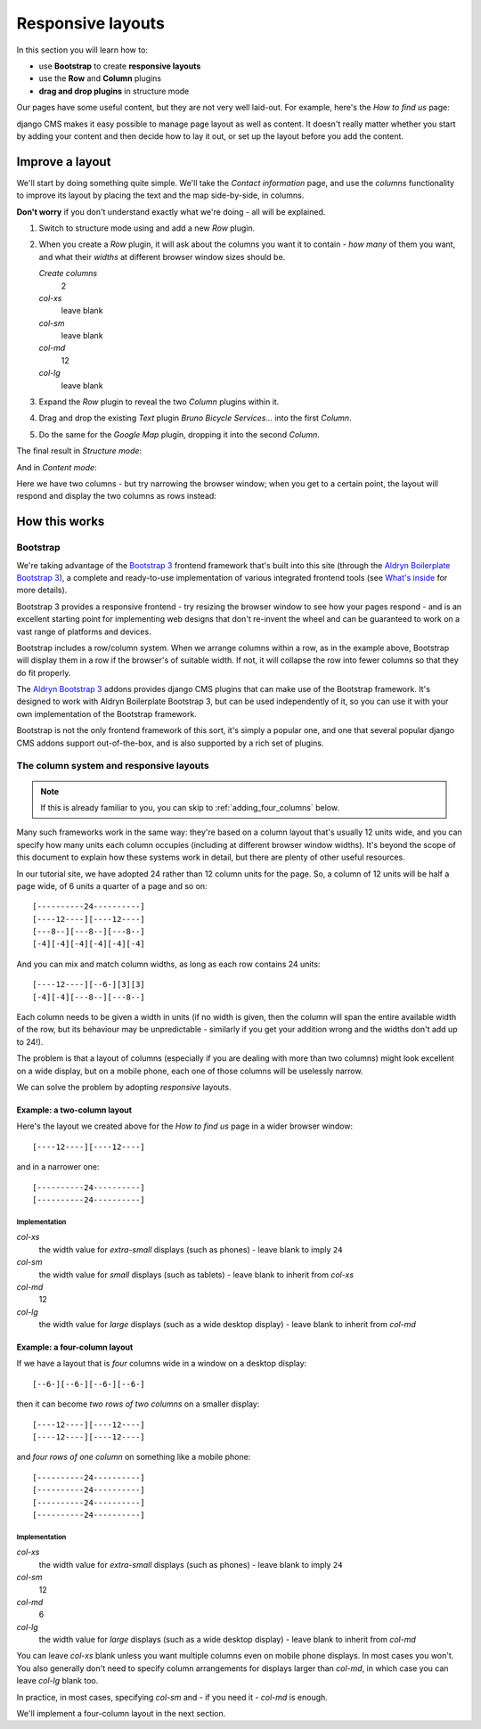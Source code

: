##################
Responsive layouts
##################

In this section you will learn how to:

* use **Bootstrap** to create **responsive layouts**
* use the **Row** and **Column** plugins
* **drag and drop plugins** in structure mode

Our pages have some useful content, but they are not very well laid-out. For example, here's the
*How to find us* page:

.. image:: /user/tutorial/images/entire_contact_page.png
    :alt: Entire contact page

django CMS makes it easy possible to manage page layout as well as content. It doesn't really
matter whether you start by adding your content and then decide how to lay it out, or set up the
layout before you add the content.


******************************
Improve a layout
******************************

We'll start by doing something quite simple. We'll take the *Contact information* page, and use the
*columns* functionality to improve its layout by placing the text and the map side-by-side, in
columns.

**Don't worry** if you don't understand exactly what we're doing - all will be explained.

#.  Switch to structure mode using |structure-switch| and add a new *Row* plugin.

    .. |structure-switch| image:: /user/tutorial/images/structure-button.png
       :alt: the
       :width: 160

    .. image:: /user/tutorial/images/row_plugin.png
       :alt: Select Row plugin
       :align: center
       :width: 350

#.  When you create a *Row* plugin, it will ask about the columns you want it to contain - *how
    many* of them you want, and what their *widths* at different browser window sizes should be.

    .. image:: /user/tutorial/images/define_grid.png
       :alt: Define columns
       :align: right
       :width: 220

    *Create columns*
        2

    *col-xs*
        leave blank

    *col-sm*
        leave blank

    *col-md*
        12

    *col-lg*
        leave blank


#.  Expand the *Row* plugin to reveal the two *Column* plugins within it.

#.  Drag and drop the existing *Text* plugin *Bruno Bicycle Services...* into the first *Column*.

#.  Do the same for the *Google Map* plugin, dropping it into the second *Column*.

    .. image:: /user/tutorial/images/drag_content_to_column.png
       :alt: drag the original plugins into the new columns
       :align: center
       :width: 500

The final result in *Structure mode*:

.. image:: /user/tutorial/images/content_moved.png
   :alt: the final column plugin arrangement
   :align: center
   :width: 500

And in *Content mode*:

.. image:: /user/tutorial/images/row_result_contactpage.png
   :alt: the result in content mode
   :align: center

Here we have two columns - but try narrowing the browser window; when you get to a certain point, the layout will respond and display the two columns as rows instead:

.. image:: /user/tutorial/images/responsive.png
   :alt: the layout works on small and large displays
   :align: center


**************
How this works
**************

Bootstrap
=========

We're taking advantage of the `Bootstrap 3 <http://getbootstrap.com>`_ frontend framework that's
built into this site (through the `Aldryn Boilerplate Bootstrap 3
<http://aldryn-boilerplate-bootstrap3.readthedocs.org>`_), a complete and ready-to-use
implementation of various integrated frontend tools (see `What's inside
<http://aldryn-boilerplate-bootstrap3.readthedocs.org/en/latest/general/whatsinside.html>`_ for
more details).

Bootstrap 3 provides a responsive frontend - try resizing the browser window to see how your pages
respond - and is an excellent starting point for implementing web designs that don't re-invent the
wheel and can be guaranteed to work on a vast range of platforms and devices.

Bootstrap includes a row/column system. When we arrange columns within a row, as in the example
above, Bootstrap will display them in a row if the browser's of suitable width. If not, it will
collapse the row into fewer columns so that they do fit properly.

The `Aldryn Bootstrap 3 <https://github.com/aldryn/aldryn-bootstrap3/>`_ addons provides django CMS
plugins that can make use of the Bootstrap framework. It's designed to work with Aldryn Boilerplate
Bootstrap 3, but can be used independently of it, so you can use it with your own implementation of
the Bootstrap framework.

Bootstrap is not the only frontend framework of this sort, it's simply a popular one, and one that
several popular django CMS addons support out-of-the-box, and is also supported by a rich set of
plugins.


The column system and responsive layouts
========================================

.. note:: If this is already familiar to you, you can skip to :ref:`adding_four_columns` below.

Many such frameworks work in the same way: they're based on a column layout that's usually 12
units wide, and you can specify how many units each column occupies (including at different browser
window widths). It's beyond the scope of this document to explain how these systems work in detail,
but there are plenty of other useful resources.

In our tutorial site, we have adopted 24 rather than 12 column units for the page. So, a column of
12 units will be half a page wide, of 6 units a quarter of a page and so on::

    [----------24----------]
    [----12----][----12----]
    [---8--][---8--][---8--]
    [-4][-4][-4][-4][-4][-4]

And you can mix and match column widths, as long as each row contains 24 units::

    [----12----][--6-][3][3]
    [-4][-4][---8--][---8--]

Each column needs to be given a width in units (if no width is given, then the column will span the
entire available width of the row, but its behaviour may be unpredictable - similarly if you get
your addition wrong and the widths don't add up to 24!).

The problem is that a layout of columns (especially if you are dealing with more than two columns)
might look excellent on a wide display, but on a mobile phone, each one of those columns will be
uselessly narrow.

We can solve the problem by adopting *responsive* layouts.


Example: a two-column layout
-----------------------------

Here's the layout we created above for the *How to find us* page in a wider browser window::

    [----12----][----12----]

and in a narrower one::

    [----------24----------]
    [----------24----------]


Implementation
^^^^^^^^^^^^^^

*col-xs*
    the width value for *extra-small* displays (such as phones) - leave blank to imply ``24``

*col-sm*
    the width value for *small* displays (such as tablets) - leave blank to inherit from
    *col-xs*

*col-md*
    12

*col-lg*
    the width value for *large* displays (such as a wide desktop display) - leave blank to
    inherit from *col-md*


Example: a four-column layout
------------------------------

If we have a layout that is *four* columns wide in a window on a desktop display::

    [--6-][--6-][--6-][--6-]

then it can become *two rows of two columns* on a smaller display::

    [----12----][----12----]
    [----12----][----12----]

and *four rows of one column* on something like a mobile phone::

    [----------24----------]
    [----------24----------]
    [----------24----------]
    [----------24----------]


Implementation
^^^^^^^^^^^^^^

*col-xs*
    the width value for *extra-small* displays (such as phones) - leave blank to imply ``24``

*col-sm*
    12

*col-md*
    6

*col-lg*
    the width value for *large* displays (such as a wide desktop display) - leave blank to
    inherit from *col-md*

You can leave *col-xs* blank unless you want multiple columns even on mobile phone displays. In
most cases you won't. You also generally don't need to specify column arrangements for displays
larger than *col-md*, in which case you can leave *col-lg* blank too.

In practice, in most cases, specifying *col-sm* and - if you need it - *col-md* is enough.

We'll implement a four-column layout in the next section.
